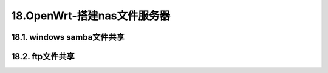 18.OpenWrt-搭建nas文件服务器
===========================================================

18.1. windows samba文件共享
-----------------------------------------------------------

.. code-block:: shell
   :caption: samba文件共享
   :linenos:


   # 修改密码
   smbpassword -a root
   smbpasswd -a root

   # 重启服务
   /etc/init.d/samba restart

   /etc/init.d/samba restart     #重启Samba服务
   /etc/init.d/samba enable     #允许开机自启动

18.2. ftp文件共享
-----------------------------------------------------------
